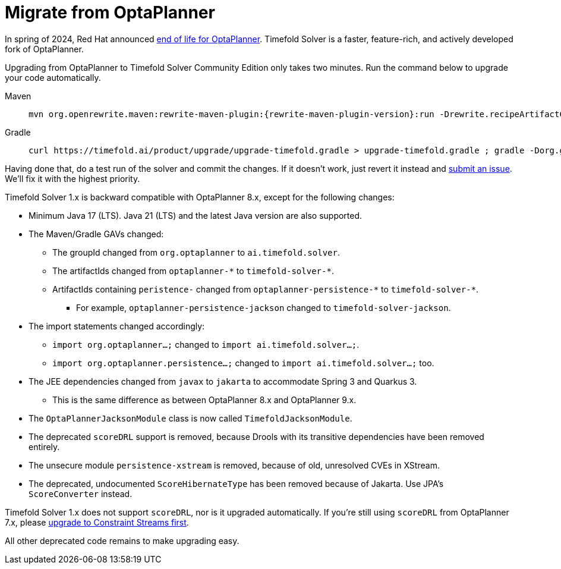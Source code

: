 [#migrateFromOptaPlanner]
= Migrate from OptaPlanner
:doctype: book
:sectnums:
:icons: font

In spring of 2024, Red Hat announced https://access.redhat.com/articles/7060671[end of life for OptaPlanner].
Timefold Solver is a faster, feature-rich, and actively developed fork of OptaPlanner.

Upgrading from OptaPlanner to Timefold Solver Community Edition only takes two minutes.
Run the command below to upgrade your code automatically.

[tabs]
====
Maven::
+
--
[source,shell,subs=attributes+]
----
mvn org.openrewrite.maven:rewrite-maven-plugin:{rewrite-maven-plugin-version}:run -Drewrite.recipeArtifactCoordinates=ai.timefold.solver:timefold-solver-migration:{timefold-solver-version} -Drewrite.activeRecipes=ai.timefold.solver.migration.ToLatest
----
--

Gradle::
+
--
[source,shell,subs=attributes+]
----
curl https://timefold.ai/product/upgrade/upgrade-timefold.gradle > upgrade-timefold.gradle ; gradle -Dorg.gradle.jvmargs=-Xmx2G --init-script upgrade-timefold.gradle rewriteRun -DtimefoldSolverVersion={timefold-solver-version} ; rm upgrade-timefold.gradle
----
--
====

Having done that, do a test run of the solver and commit the changes.
If it doesn't work, just revert it instead and
https://github.com/timefoldai/timefold-solver/issues[submit an issue].
We'll fix it with the highest priority.

Timefold Solver 1.x is backward compatible with OptaPlanner 8.x,
except for the following changes:

* Minimum Java 17 (LTS). Java 21 (LTS) and the latest Java version are also supported.
* The Maven/Gradle GAVs changed:
** The groupId changed from `org.optaplanner` to `ai.timefold.solver`.
** The artifactIds changed from `optaplanner-\*` to `timefold-solver-*`.
** ArtifactIds containing `peristence-` changed from `optaplanner-persistence-\*` to `timefold-solver-*`.
*** For example, `optaplanner-persistence-jackson` changed to `timefold-solver-jackson`.
* The import statements changed accordingly:
** `import org.optaplanner...;` changed to `import ai.timefold.solver...;`.
** `import org.optaplanner.persistence...;` changed to `import ai.timefold.solver...;` too.
* The JEE dependencies changed from `javax` to `jakarta` to accommodate Spring 3 and Quarkus 3.
** This is the same difference as between OptaPlanner 8.x and OptaPlanner 9.x.
* The `OptaPlannerJacksonModule` class is now called `TimefoldJacksonModule`.
* The deprecated `scoreDRL` support is removed, because Drools with its transitive dependencies have been removed entirely.
* The unsecure module `persistence-xstream` is removed, because of old, unresolved CVEs in XStream.
* The deprecated, undocumented `ScoreHibernateType` has been removed because of Jakarta.
Use JPA's `ScoreConverter` instead.

Timefold Solver 1.x does not support `scoreDRL`, nor is it upgraded automatically.
If you're still using `scoreDRL` from OptaPlanner 7.x,
please link:https://timefold.ai/blog/2023/migrating-score-drl-to-constraint-streams/[upgrade to Constraint Streams first].

All other deprecated code remains to make upgrading easy.
